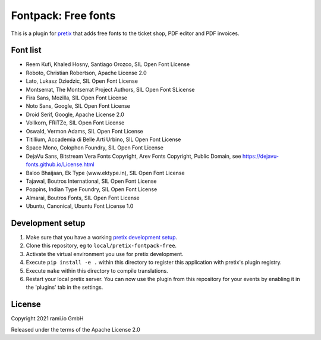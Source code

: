 Fontpack: Free fonts
====================

This is a plugin for `pretix`_ that adds free fonts to the ticket shop, PDF editor and PDF invoices.

Font list
---------

* Reem Kufi, Khaled Hosny, Santiago Orozco, SIL Open Font License
* Roboto, Christian Robertson, Apache License 2.0
* Lato, Lukasz Dziedzic, SIL Open Font License
* Montserrat, The Montserrat Project Authors, SIL Open Font SLicense
* Fira Sans, Mozilla, SIL Open Font License
* Noto Sans, Google, SIL Open Font License
* Droid Serif, Google, Apache License 2.0
* Vollkorn, FRiTZe, SIL Open Font License
* Oswald, Vermon Adams, SIL Open Font License
* Titillium, Accademia di Belle Arti Urbino, SIL Open Font License
* Space Mono, Colophon Foundry, SIL Open Font License
* DejaVu Sans, Bitstream Vera Fonts Copyright, Arev Fonts Copyright, Public Domain, see https://dejavu-fonts.github.io/License.html
* Baloo Bhaijaan, Ek Type (www.ektype.in), SIL Open Font License
* Tajawal, Boutros International, SIL Open Font License
* Poppins, Indian Type Foundry, SIL Open Font License
* Almarai, Boutros Fonts, SIL Open Font License
* Ubuntu, Canonical, Ubuntu Font License 1.0

Development setup
-----------------

1. Make sure that you have a working `pretix development setup`_.

2. Clone this repository, eg to ``local/pretix-fontpack-free``.

3. Activate the virtual environment you use for pretix development.

4. Execute ``pip install -e .`` within this directory to register this application with pretix's plugin registry.

5. Execute ``make`` within this directory to compile translations.

6. Restart your local pretix server. You can now use the plugin from this repository for your events by enabling it in
   the 'plugins' tab in the settings.


License
-------

Copyright 2021 rami.io GmbH

Released under the terms of the Apache License 2.0


.. _pretix: https://github.com/pretix/pretix
.. _pretix development setup: https://docs.pretix.eu/en/latest/development/setup.html
